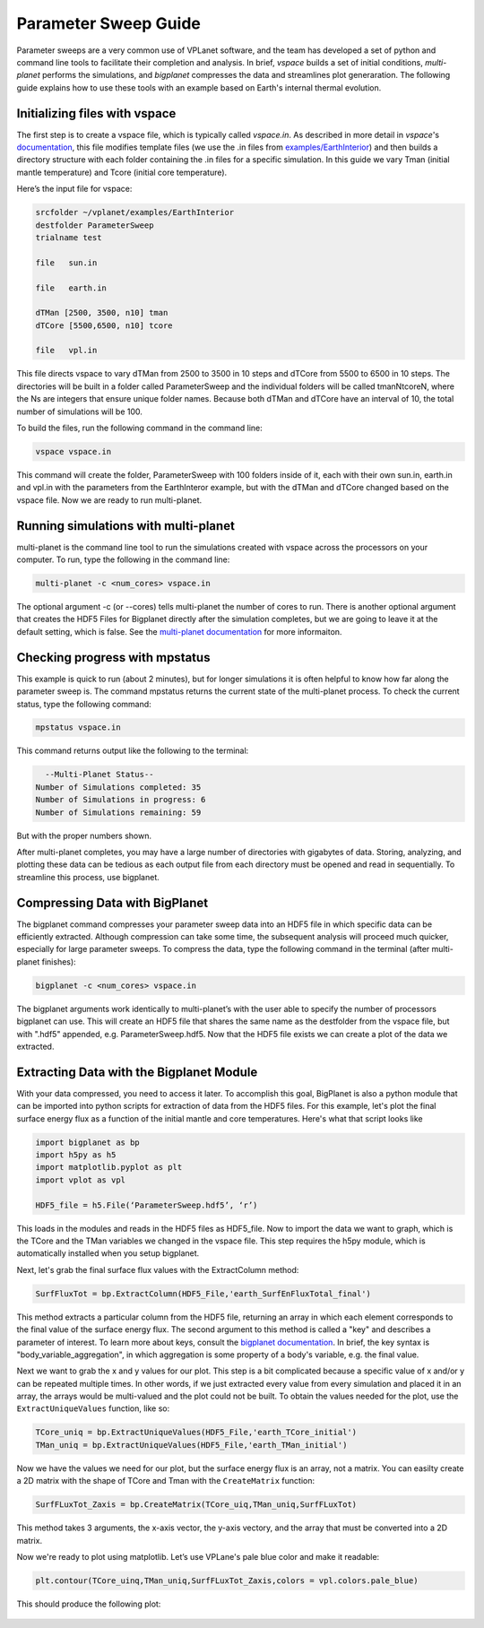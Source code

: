 Parameter Sweep Guide
===================

Parameter sweeps are a very common use of VPLanet software, and the team has
developed a set of python and command line tools to facilitate their completion 
and analysis. In brief, `vspace` builds a set of initial conditions, 
`multi-planet` performs the simulations, and `bigplanet` compresses the data
and streamlines plot generaration. The following guide explains how to use these
tools with an example based on Earth's internal thermal evolution. 


.. note

    You need to install `vspace`, `multi-planet`, and `bigplanet` as
    described in their folders.


Initializing files with vspace
------------------------

The first step is to create a vspace file, which is typically called `vspace.in`.
As described in more detail in `vspace`'s `documentation <../vspace>`_, this file 
modifies template files (we use the .in files from `examples/EarthInterior 
<../examples/EarthInterior>`_) and then builds a directory structure with each 
folder containing the .in files for a specific simulation. In this guide we vary 
Tman (initial mantle temperature) and Tcore (initial core temperature).

Here’s the input file for vspace:

.. code-block:: bash

    srcfolder ~/vplanet/examples/EarthInterior
    destfolder ParameterSweep
    trialname test

    file   sun.in

    file   earth.in

    dTMan [2500, 3500, n10] tman
    dTCore [5500,6500, n10] tcore

    file   vpl.in

This file directs vspace to vary dTMan from 2500 to 3500 in 10 steps and dTCore 
from 5500 to 6500 in 10 steps. The directories will be built in a folder called
ParameterSweep and the individual folders will be called tmanNtcoreN, where the
Ns are integers that ensure unique folder names. Because both dTMan and dTCore 
have an interval of 10, the total number of simulations will be 100.

To build the files, run the following command in the command line:

.. code-block:: bash

    vspace vspace.in

This command will create the folder, ParameterSweep with 100 folders
inside of it, each with their own sun.in, earth.in and vpl.in with the
parameters from the EarthInteror example, but with the dTMan and dTCore changed
based on the vspace file. Now we are ready to run multi-planet.

Running simulations with multi-planet 
-------------------------

multi-planet is the command line tool to run the simulations created with vspace
across the processors on your computer. To run, type the following in the 
command line:

.. code-block:: bash

    multi-planet -c <num_cores> vspace.in

The optional argument -c (or --cores) tells multi-planet the number of cores to run. 
There is another optional argument that creates the HDF5 Files for Bigplanet 
directly after the simulation completes, but we are going to leave it at the default 
setting, which is false. See the `multi-planet documentation <../multi-planet>`_ for
more informaiton.

.. note

    The default number of cores multi-planet will use is the maximum number of 
    cores on the machine. 

Checking progress with mpstatus 
-------------------------

This example is quick to run (about 2 minutes), but for longer simulations it is often
helpful to know how far along the parameter sweep is. The command mpstatus returns the 
current state of the multi-planet process. To check the current status, type the 
following command:

.. code-block:: bash

    mpstatus vspace.in

This command returns output like the following to the terminal:

.. code-block:: bash

      --Multi-Planet Status--
    Number of Simulations completed: 35
    Number of Simulations in progress: 6
    Number of Simulations remaining: 59

But with the proper numbers shown. 

After multi-planet completes, you may have a large number of directories with gigabytes 
of data. Storing, analyzing, and plotting these data can be tedious as each output file 
from each directory must be opened and read in sequentially. To streamline this process,
use bigplanet.

Compressing Data with BigPlanet
-------------------------------

The bigplanet command compresses your parameter sweep data into an HDF5 file in which
specific data can be efficiently extracted. Although compression can take some time,
the subsequent analysis will proceed much quicker, especially for large parameter sweeps.
To compress the data, type the following command in the terminal (after multi-planet 
finishes):


.. code-block:: bash

    bigplanet -c <num_cores> vspace.in

The bigplanet arguments work identically to multi-planet’s with the user able to
specify the number of processors bigplanet can use. This will create an HDF5 file 
that shares the same name as the destfolder from the vspace file, but with ".hdf5" 
appended, e.g. ParameterSweep.hdf5. Now that the HDF5 file exists we can create a 
plot of the data we extracted.

.. note

    The default number of cores bigplanet will use is the maximum number of 
    cores on the machine. 

Extracting Data with the Bigplanet Module
------------------------------

With your data compressed, you need to access it later. To accomplish this goal,
BigPlanet is also a python module that can be imported into python scripts for 
extraction of data from the HDF5 files. For this example, let's plot the final 
surface energy flux as a function of the initial mantle and core temperatures. 
Here's what that script looks like

.. code-block:: python

  import bigplanet as bp
  import h5py as h5
  import matplotlib.pyplot as plt
  import vplot as vpl

  HDF5_file = h5.File(‘ParameterSweep.hdf5’, ‘r’)

This loads in the modules and reads in the HDF5 files as HDF5_file. Now to
import the data we want to graph, which is the TCore and the TMan variables we
changed in the vspace file. This step requires the h5py module, which is 
automatically installed when you setup bigplanet.


Next, let's grab the final surface flux values with the ExtractColumn method:

.. code-block:: python

  SurfFluxTot = bp.ExtractColumn(HDF5_File,'earth_SurfEnFluxTotal_final')

This method extracts a particular column from the HDF5 file, returning an array 
in which each element corresponds to the final value of the surface energy flux. 
The second argument to this method is called a "key" and describes a parameter of 
interest. To learn more about keys, consult the `bigplanet documentation 
<../bigplanet>`_. In brief, the key syntax is "body_variable_aggregation", in
which aggregation is some property of a body's variable, e.g. the final value.

Next we want to grab the x and y values for our plot. This step is a bit complicated
because a specific value of x and/or y can be repeated multiple times. In other words,
if we just extracted every value from every simulation and placed it in an array, the
arrays would be multi-valued and the plot could not be built.  To obtain the values 
needed for the plot, use the ``ExtractUniqueValues`` function, like so:

.. code-block:: python

  TCore_uniq = bp.ExtractUniqueValues(HDF5_File,'earth_TCore_initial')
  TMan_uniq = bp.ExtractUniqueValues(HDF5_File,'earth_TMan_initial')

Now we have the values we need for our plot, but the surface energy flux is an array,
not a matrix. You can easilty create a 2D matrix with the shape of TCore and
Tman with the ``CreateMatrix`` function: 

.. code-block:: python

  SurfFLuxTot_Zaxis = bp.CreateMatrix(TCore_uiq,TMan_uniq,SurfFLuxTot)

This method takes 3 arguments, the x-axis vector, the y-axis vectory, and the array 
that must be converted into a 2D matrix.

Now we're ready to plot using matplotlib. Let’s use VPLane's pale blue color and make it 
readable:

.. code-block:: python

  plt.contour(TCore_uinq,TMan_uniq,SurfFLuxTot_Zaxis,colors = vpl.colors.pale_blue)


This should produce the following plot:

.. figure:: parametersweep.png
